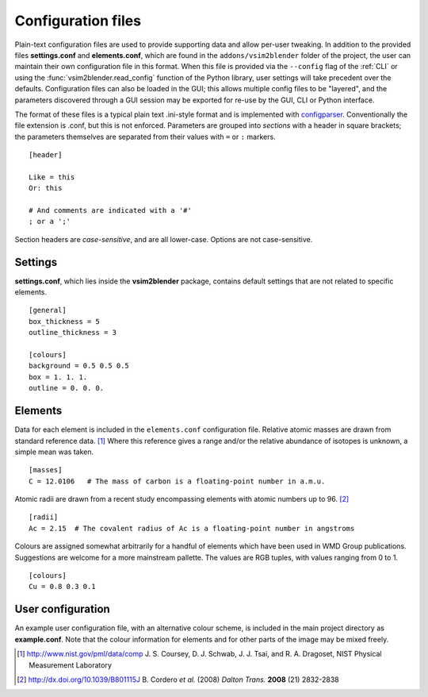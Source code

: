 
Configuration files
===================

Plain-text configuration files are used to provide supporting data and allow per-user tweaking.
In addition to the provided files **settings.conf** and **elements.conf**, which are found in the ``addons/vsim2blender`` folder of the project, the user can maintain their own configuration file in this format. When this file is provided via the ``--config`` flag of the :ref:`CLI` or using the :func:`vsim2blender.read_config` function of the Python library, user settings will take precedent over the defaults.
Configuration files can also be loaded in the GUI; this allows multiple config files to be "layered",
and the parameters discovered through a GUI session may be exported for re-use by the GUI, CLI or Python interface.

The format of these files is a typical plain text .ini-style format and is implemented with `configparser <https://docs.python.org/3.5/library/configparser.html>`_.
Conventionally the file extension is .conf, but this is not enforced.
Parameters are grouped into *sections* with a header in square brackets; the parameters themselves are separated from their values with ``=`` or ``:`` markers.

::

   [header]
   
   Like = this
   Or: this

   # And comments are indicated with a '#'
   ; or a ';'

Section headers are *case-sensitive*, and are all lower-case.
Options are not case-sensitive.

Settings
--------

**settings.conf**, which lies inside the **vsim2blender** package, contains default settings that are not related to specific elements. 

::

   [general]
   box_thickness = 5
   outline_thickness = 3

   [colours]
   background = 0.5 0.5 0.5
   box = 1. 1. 1.
   outline = 0. 0. 0.
  
Elements
--------

Data for each element is included in the ``elements.conf``
configuration file.  Relative atomic masses are drawn from standard
reference data. [1]_ Where this reference gives a range and/or the
relative abundance of isotopes is unknown, a simple mean was taken.

::

    [masses]
    C = 12.0106   # The mass of carbon is a floating-point number in a.m.u.

Atomic radii are drawn from a recent study encompassing elements with atomic numbers up to 96. [2]_

::

    [radii]
    Ac = 2.15  # The covalent radius of Ac is a floating-point number in angstroms

Colours are assigned somewhat arbitrarily for a handful of elements
which have been used in WMD Group publications. Suggestions are
welcome for a more mainstream pallette. The values are RGB tuples, with values ranging from 0 to 1.

::

    [colours]
    Cu = 0.8 0.3 0.1

User configuration
------------------
An example user configuration file, with an alternative colour scheme, is included in the main project directory as **example.conf**. Note that the colour information for elements and for other parts of the image may be mixed freely.

    
.. [1] http://www.nist.gov/pml/data/comp  J. S. Coursey, D. J. Schwab, J. J. Tsai, and R. A. Dragoset, NIST Physical Measurement Laboratory
.. [2] http://dx.doi.org/10.1039/B801115J B. Cordero *et al.* (2008) *Dalton Trans.* **2008** (21) 2832-2838

